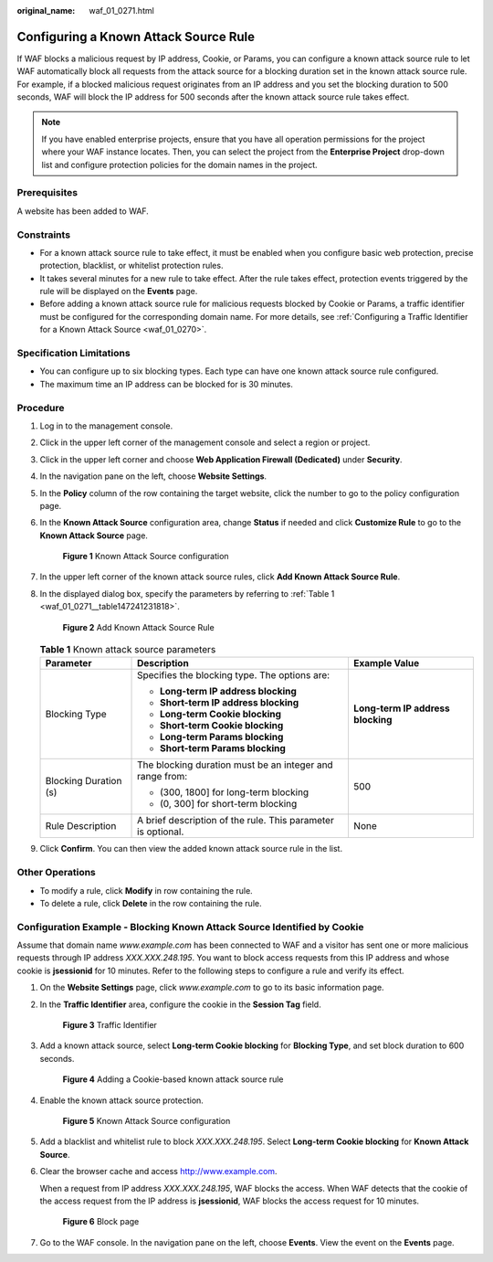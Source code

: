 :original_name: waf_01_0271.html

.. _waf_01_0271:

Configuring a Known Attack Source Rule
======================================

If WAF blocks a malicious request by IP address, Cookie, or Params, you can configure a known attack source rule to let WAF automatically block all requests from the attack source for a blocking duration set in the known attack source rule. For example, if a blocked malicious request originates from an IP address and you set the blocking duration to 500 seconds, WAF will block the IP address for 500 seconds after the known attack source rule takes effect.

.. note::

   If you have enabled enterprise projects, ensure that you have all operation permissions for the project where your WAF instance locates. Then, you can select the project from the **Enterprise Project** drop-down list and configure protection policies for the domain names in the project.

Prerequisites
-------------

A website has been added to WAF.

Constraints
-----------

-  For a known attack source rule to take effect, it must be enabled when you configure basic web protection, precise protection, blacklist, or whitelist protection rules.
-  It takes several minutes for a new rule to take effect. After the rule takes effect, protection events triggered by the rule will be displayed on the **Events** page.
-  Before adding a known attack source rule for malicious requests blocked by Cookie or Params, a traffic identifier must be configured for the corresponding domain name. For more details, see :ref:`Configuring a Traffic Identifier for a Known Attack Source <waf_01_0270>`.

Specification Limitations
-------------------------

-  You can configure up to six blocking types. Each type can have one known attack source rule configured.
-  The maximum time an IP address can be blocked for is 30 minutes.

Procedure
---------

#. Log in to the management console.

#. Click |image1| in the upper left corner of the management console and select a region or project.

#. Click |image2| in the upper left corner and choose **Web Application Firewall (Dedicated)** under **Security**.

#. In the navigation pane on the left, choose **Website Settings**.

#. In the **Policy** column of the row containing the target website, click the number to go to the policy configuration page.

#. In the **Known Attack Source** configuration area, change **Status** if needed and click **Customize Rule** to go to the **Known Attack Source** page.


   .. figure:: /_static/images/en-us_image_0000001338230701.png
      :alt: **Figure 1** Known Attack Source configuration

      **Figure 1** Known Attack Source configuration

#. In the upper left corner of the known attack source rules, click **Add Known Attack Source Rule**.

#. In the displayed dialog box, specify the parameters by referring to :ref:`Table 1 <waf_01_0271__table147241231818>`.


   .. figure:: /_static/images/en-us_image_0000001285992940.png
      :alt: **Figure 2** Add Known Attack Source Rule

      **Figure 2** Add Known Attack Source Rule

   .. _waf_01_0271__table147241231818:

   .. table:: **Table 1** Known attack source parameters

      +-----------------------+--------------------------------------------------------------+-----------------------------------+
      | Parameter             | Description                                                  | Example Value                     |
      +=======================+==============================================================+===================================+
      | Blocking Type         | Specifies the blocking type. The options are:                | **Long-term IP address blocking** |
      |                       |                                                              |                                   |
      |                       | -  **Long-term IP address blocking**                         |                                   |
      |                       | -  **Short-term IP address blocking**                        |                                   |
      |                       | -  **Long-term Cookie blocking**                             |                                   |
      |                       | -  **Short-term Cookie blocking**                            |                                   |
      |                       | -  **Long-term Params blocking**                             |                                   |
      |                       | -  **Short-term Params blocking**                            |                                   |
      +-----------------------+--------------------------------------------------------------+-----------------------------------+
      | Blocking Duration (s) | The blocking duration must be an integer and range from:     | 500                               |
      |                       |                                                              |                                   |
      |                       | -  (300, 1800] for long-term blocking                        |                                   |
      |                       | -  (0, 300] for short-term blocking                          |                                   |
      +-----------------------+--------------------------------------------------------------+-----------------------------------+
      | Rule Description      | A brief description of the rule. This parameter is optional. | None                              |
      +-----------------------+--------------------------------------------------------------+-----------------------------------+

#. Click **Confirm**. You can then view the added known attack source rule in the list.

Other Operations
----------------

-  To modify a rule, click **Modify** in row containing the rule.
-  To delete a rule, click **Delete** in the row containing the rule.

Configuration Example - Blocking Known Attack Source Identified by Cookie
-------------------------------------------------------------------------

Assume that domain name *www.example.com* has been connected to WAF and a visitor has sent one or more malicious requests through IP address *XXX.XXX.248.195*. You want to block access requests from this IP address and whose cookie is **jsessionid** for 10 minutes. Refer to the following steps to configure a rule and verify its effect.

#. On the **Website Settings** page, click *www.example.com* to go to its basic information page.

#. In the **Traffic Identifier** area, configure the cookie in the **Session Tag** field.


   .. figure:: /_static/images/en-us_image_0000001284861820.png
      :alt: **Figure 3** Traffic Identifier

      **Figure 3** Traffic Identifier

#. Add a known attack source, select **Long-term Cookie blocking** for **Blocking Type**, and set block duration to 600 seconds.


   .. figure:: /_static/images/en-us_image_0000001287754972.png
      :alt: **Figure 4** Adding a Cookie-based known attack source rule

      **Figure 4** Adding a Cookie-based known attack source rule

#. Enable the known attack source protection.


   .. figure:: /_static/images/en-us_image_0000001338230701.png
      :alt: **Figure 5** Known Attack Source configuration

      **Figure 5** Known Attack Source configuration

#. Add a blacklist and whitelist rule to block *XXX.XXX.248.195*. Select **Long-term Cookie blocking** for **Known Attack Source**.

#. Clear the browser cache and access http://www.example.com.

   When a request from IP address *XXX.XXX.248.195*, WAF blocks the access. When WAF detects that the cookie of the access request from the IP address is **jsessionid**, WAF blocks the access request for 10 minutes.


   .. figure:: /_static/images/en-us_image_0000001286879252.png
      :alt: **Figure 6** Block page

      **Figure 6** Block page

#. Go to the WAF console. In the navigation pane on the left, choose **Events**. View the event on the **Events** page.

.. |image1| image:: /_static/images/en-us_image_0000001482067792.jpg
.. |image2| image:: /_static/images/en-us_image_0000001340665981.png
